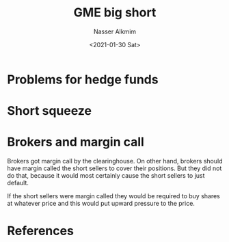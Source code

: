 #+options: ':nil *:t -:t ::t <:t H:3 \n:nil ^:t arch:headline
#+options: author:t broken-links:nil c:nil creator:nil
#+options: d:(not "LOGBOOK") date:t e:t email:nil f:t inline:t num:t
#+options: p:nil pri:nil prop:nil stat:t tags:t tasks:t tex:t
#+options: timestamp:t title:t toc:t todo:t |:t
#+title: GME big short
#+date: <2021-01-30 Sat>
#+author: Nasser Alkmim
#+email: nasser.alkmim@gmail.com
#+language: en
#+select_tags: export
#+exclude_tags: noexport
#+creator: Emacs 27.1 (Org mode 9.4.3)
#+draft: t
#+toc: t
#+tags[]: finance 
* Problems for hedge funds
* Short squeeze
* Brokers and margin call

Brokers got margin call by the clearinghouse.
On other hand, brokers should have margin called the short sellers to cover their positions.
But they did not do that, because it would most certainly cause the short sellers to just default.

If the short sellers were margin called they would be required to buy shares at whatever price and this would put upward pressure to the price.


* References

